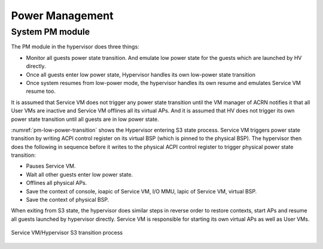 .. _pm_hld:

Power Management
################

System PM module
****************

The PM module in the hypervisor does three things:

-  Monitor all guests power state transition. And emulate low power
   state for the guests which are launched by HV directly.

-  Once all guests enter low power state, Hypervisor handles its
   own low-power state transition

-  Once system resumes from low-power mode, the hypervisor handles its
   own resume and emulates Service VM resume too.

It is assumed that Service VM does not trigger any power state transition
until the VM manager of ACRN notifies it that all User VMs are inactive
and Service VM offlines all its virtual APs. And it is assumed that HV
does not trigger its own power state transition until all guests are in
low power state.

:numref:`pm-low-power-transition` shows the Hypervisor entering S3
state process.  Service VM triggers power state transition by
writing ACPI control register on its virtual BSP (which is pinned to the
physical BSP). The hypervisor then does the following in sequence before
it writes to the physical ACPI control register to trigger physical
power state transition:

-  Pauses Service VM.
-  Wait all other guests enter low power state.
-  Offlines all physical APs.
-  Save the context of console, ioapic of Service VM, I/O MMU, lapic of 
   Service VM, virtual BSP.
-  Save the context of physical BSP.

When exiting from S3 state, the hypervisor does similar steps in
reverse order to restore contexts, start APs and resume all guests launched
by hypervisor directly. Service VM is responsible for starting its own
virtual APs as well as User VMs.

.. figure:: images/pm-image24-105.png
   :align: center
   :name: pm-low-power-transition

   Service VM/Hypervisor S3 transition process
